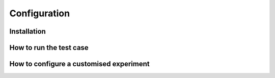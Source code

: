 Configuration
=============

Installation
------------

How to run the test case
------------------------

How to configure a customised experiment
----------------------------------------
